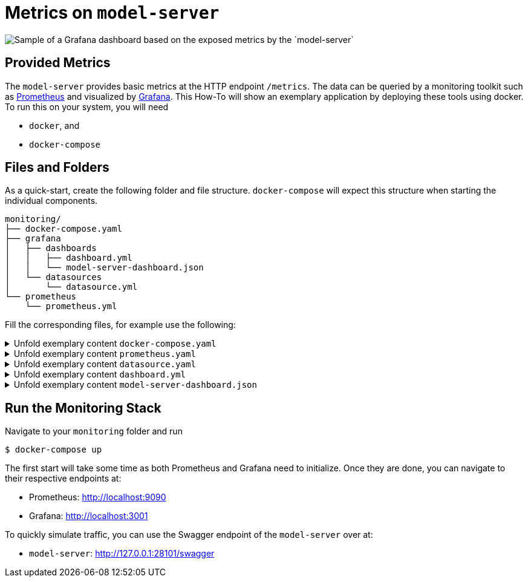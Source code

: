 = Metrics on `model-server`
:navtitle: `Monitoring/Metrics`

image::metrics.png[Sample of a Grafana dashboard based on the exposed metrics by the `model-server`]

== Provided Metrics

The `model-server` provides basic metrics at the HTTP endpoint `/metrics`.
The data can be queried by a monitoring toolkit such as https://prometheus.io/[Prometheus^] and visualized by https://grafana.com/[Grafana^].
This How-To will show an exemplary application by deploying these tools using docker.
To run this on your system, you will need

* `docker`, and
* `docker-compose`


== Files and Folders

As a quick-start, create the following folder and file structure.
`docker-compose` will expect this structure when starting the individual components.

[source,shell]
--
monitoring/
├── docker-compose.yaml
├── grafana
│   ├── dashboards
│   │   ├── dashboard.yml
│   │   └── model-server-dashboard.json
│   └── datasources
│       └── datasource.yml
└── prometheus
    └── prometheus.yml
--

Fill the corresponding files, for example use the following:

.Unfold exemplary content `docker-compose.yaml`
[%collapsible]
====
[source,docker]
--
volumes:
  prom_data:

services:
  model-server:
    image: modelix/model-server:latest
    container_name: model-server-monitoring
    ports:
      - 28101:28101
    command: [ "-inmemory" ]

#   Alternatively, if you want data in your model-server, provide a path to a dump here
#    volumes:
#      - /path/to/dump/file.dump:/file.dump
#    command: [ "-inmemory", "-dumpin", "/file.dump" ]


  prometheus:
    image: prom/prometheus
    container_name: prometheus
    command:
      - '--config.file=/etc/prometheus/prometheus.yml'
    ports:
      - 9090:9090
    restart: unless-stopped
    volumes:
      - ./prometheus:/etc/prometheus
      - prom_data:/prometheus

  grafana:
    image: grafana/grafana-oss
    container_name: grafana
    ports:
      - 3001:3000
    restart: unless-stopped
    environment:
      - GF_SECURITY_ADMIN_USER=admin
      - GF_SECURITY_ADMIN_PASSWORD=grafana
      - GF_AUTH_ANONYMOUS_ENABLED=true
      - GF_DASHBOARDS_DEFAULT_HOME_DASHBOARD_PATH=/etc/grafana/provisioning/dashboards/model-server-dashboard.json
    volumes:
      - ./grafana/datasources:/etc/grafana/provisioning/datasources/
      - ./grafana/dashboards:/etc/grafana/provisioning/dashboards/
--
====

.Unfold exemplary content `prometheus.yaml`
[%collapsible]
====
[source,yaml]
--
global:
  scrape_interval: 1s
  scrape_timeout: 1s
  evaluation_interval: 1s
alerting:
  alertmanagers:
    - static_configs:
        - targets: []
      scheme: http
      timeout: 10s
      api_version: v1
scrape_configs:
  - job_name: prometheus
    honor_timestamps: true
    scrape_interval: 1s
    scrape_timeout: 1s
    metrics_path: /metrics
    scheme: http
    static_configs:
      - targets: # depend on your local deployment and OS
          - model-server-monitoring:28101
          - localhost:28101
          - 127.0.0.1:28101 # For connecting to a scrape endpoint from Prometheus running in a Docker container
          - host.docker.internal:28101 # For connecting to a scrape endpoint from Prometheus running in a Docker container
--
====

.Unfold exemplary content `datasource.yaml`
[%collapsible]
====
[source,yaml]
--
apiVersion: 1

datasources:
  - name: Prometheus
    type: prometheus
    url: http://prometheus:9090
    isDefault: true
    access: proxy
    editable: true
--
====

.Unfold exemplary content `dashboard.yml`
[%collapsible]
====
[source,yaml]
--
apiVersion: 1

providers:
  - name: 'default'
    orgId: 1
    folder: ''
    type: file
    disableDeletion: false
    editable: true
    updateIntervalSeconds: 10 #how often Grafana will scan for changed dashboards
    options:
      path: /etc/grafana/provisioning/dashboards
--
====

.Unfold exemplary content `model-server-dashboard.json`
[%collapsible]
====
[source,json]
--
{
  "annotations": {
    "list": [
      {
        "builtIn": 1,
        "datasource": {
          "type": "datasource",
          "uid": "grafana"
        },
        "enable": true,
        "hide": true,
        "iconColor": "rgba(0, 211, 255, 1)",
        "name": "Annotations & Alerts",
        "type": "dashboard"
      }
    ]
  },
  "description": "",
  "editable": true,
  "fiscalYearStartMonth": 0,
  "gnetId": 5373,
  "graphTooltip": 0,
  "id": 1,
  "links": [],
  "liveNow": false,
  "panels": [
    {
      "datasource": {
        "type": "prometheus",
        "uid": "a39a3aac-ba97-4593-8df1-da901888433e"
      },
      "gridPos": {
        "h": 1,
        "w": 24,
        "x": 0,
        "y": 0
      },
      "id": 41,
      "targets": [
        {
          "datasource": {
            "type": "prometheus",
            "uid": "a39a3aac-ba97-4593-8df1-da901888433e"
          },
          "refId": "A"
        }
      ],
      "title": "System Stats",
      "type": "row"
    },
    {
      "datasource": {
        "type": "prometheus",
        "uid": "PBFA97CFB590B2093"
      },
      "fieldConfig": {
        "defaults": {
          "color": {
            "mode": "thresholds"
          },
          "mappings": [
            {
              "options": {
                "0": {
                  "text": "DOWN"
                },
                "1": {
                  "text": "UP"
                }
              },
              "type": "value"
            },
            {
              "options": {
                "match": "null",
                "result": {
                  "text": "DOWN"
                }
              },
              "type": "special"
            }
          ],
          "thresholds": {
            "mode": "absolute",
            "steps": [
              {
                "color": "#F2495C",
                "value": null
              },
              {
                "color": "#F2495C",
                "value": 0
              },
              {
                "color": "#299c46",
                "value": 1
              }
            ]
          },
          "unit": "none"
        },
        "overrides": []
      },
      "gridPos": {
        "h": 4,
        "w": 3,
        "x": 0,
        "y": 1
      },
      "id": 4,
      "links": [],
      "maxDataPoints": 100,
      "options": {
        "colorMode": "background",
        "graphMode": "none",
        "justifyMode": "auto",
        "orientation": "horizontal",
        "reduceOptions": {
          "calcs": [
            "lastNotNull"
          ],
          "fields": "",
          "values": false
        },
        "textMode": "auto",
        "wideLayout": true
      },
      "pluginVersion": "10.2.3",
      "targets": [
        {
          "datasource": {
            "type": "prometheus",
            "uid": "a39a3aac-ba97-4593-8df1-da901888433e"
          },
          "editorMode": "code",
          "expr": "up{instance=\"$instance\"}",
          "format": "time_series",
          "intervalFactor": 1,
          "range": true,
          "refId": "A"
        }
      ],
      "title": "Status",
      "type": "stat"
    },
    {
      "datasource": {
        "type": "prometheus",
        "uid": "PBFA97CFB590B2093"
      },
      "fieldConfig": {
        "defaults": {
          "color": {
            "mode": "palette-classic"
          },
          "custom": {
            "axisBorderShow": false,
            "axisCenteredZero": false,
            "axisColorMode": "text",
            "axisLabel": "",
            "axisPlacement": "auto",
            "barAlignment": 0,
            "drawStyle": "line",
            "fillOpacity": 10,
            "gradientMode": "none",
            "hideFrom": {
              "legend": false,
              "tooltip": false,
              "viz": false
            },
            "insertNulls": false,
            "lineInterpolation": "linear",
            "lineWidth": 1,
            "pointSize": 5,
            "scaleDistribution": {
              "type": "linear"
            },
            "showPoints": "never",
            "spanNulls": false,
            "stacking": {
              "group": "A",
              "mode": "none"
            },
            "thresholdsStyle": {
              "mode": "off"
            }
          },
          "mappings": [],
          "thresholds": {
            "mode": "absolute",
            "steps": [
              {
                "color": "green",
                "value": null
              },
              {
                "color": "red",
                "value": 80
              }
            ]
          },
          "unit": "short"
        },
        "overrides": []
      },
      "gridPos": {
        "h": 8,
        "w": 5,
        "x": 3,
        "y": 1
      },
      "id": 50,
      "interval": "1s",
      "links": [],
      "options": {
        "legend": {
          "calcs": [],
          "displayMode": "list",
          "placement": "right",
          "showLegend": false
        },
        "tooltip": {
          "mode": "multi",
          "sort": "none"
        }
      },
      "pluginVersion": "10.2.3",
      "targets": [
        {
          "datasource": {
            "type": "prometheus",
            "uid": "a39a3aac-ba97-4593-8df1-da901888433e"
          },
          "editorMode": "code",
          "expr": "sum (increase(ktor_http_server_requests_seconds_count{route!=\"/metrics\"}[1m]))",
          "format": "time_series",
          "interval": "",
          "intervalFactor": 1,
          "legendFormat": "Total requests",
          "range": true,
          "refId": "A",
          "step": 4
        },
        {
          "datasource": {
            "type": "prometheus",
            "uid": "a39a3aac-ba97-4593-8df1-da901888433e"
          },
          "expr": "sum (increase(ktor_http_server_requests_seconds_count{status=~\"^2..$\", route!=\"/metrics\"}[1m]))",
          "format": "time_series",
          "intervalFactor": 1,
          "legendFormat": "2XX Success Rate",
          "refId": "D",
          "step": 2
        }
      ],
      "title": "Total requests",
      "type": "timeseries"
    },
    {
      "datasource": {
        "type": "prometheus",
        "uid": "PBFA97CFB590B2093"
      },
      "fieldConfig": {
        "defaults": {
          "color": {
            "mode": "palette-classic"
          },
          "custom": {
            "axisBorderShow": false,
            "axisCenteredZero": false,
            "axisColorMode": "text",
            "axisLabel": "",
            "axisPlacement": "auto",
            "barAlignment": 0,
            "drawStyle": "line",
            "fillOpacity": 10,
            "gradientMode": "none",
            "hideFrom": {
              "legend": false,
              "tooltip": false,
              "viz": false
            },
            "insertNulls": false,
            "lineInterpolation": "linear",
            "lineWidth": 1,
            "pointSize": 5,
            "scaleDistribution": {
              "type": "linear"
            },
            "showPoints": "never",
            "spanNulls": false,
            "stacking": {
              "group": "A",
              "mode": "none"
            },
            "thresholdsStyle": {
              "mode": "off"
            }
          },
          "decimals": 2,
          "mappings": [],
          "thresholds": {
            "mode": "absolute",
            "steps": [
              {
                "color": "green",
                "value": null
              },
              {
                "color": "red",
                "value": 80
              }
            ]
          },
          "unit": "percent"
        },
        "overrides": []
      },
      "gridPos": {
        "h": 8,
        "w": 6,
        "x": 8,
        "y": 1
      },
      "id": 32,
      "links": [],
      "options": {
        "legend": {
          "calcs": [
            "mean",
            "lastNotNull",
            "max",
            "min",
            "sum"
          ],
          "displayMode": "list",
          "placement": "right",
          "showLegend": false
        },
        "tooltip": {
          "mode": "multi",
          "sort": "none"
        }
      },
      "pluginVersion": "10.2.3",
      "targets": [
        {
          "datasource": {
            "type": "prometheus",
            "uid": "a39a3aac-ba97-4593-8df1-da901888433e"
          },
          "editorMode": "code",
          "expr": "rate(process_cpu_usage{}[1m])*100",
          "format": "time_series",
          "hide": false,
          "instant": false,
          "intervalFactor": 1,
          "legendFormat": "All",
          "refId": "A"
        },
        {
          "datasource": {
            "type": "prometheus",
            "uid": "PBFA97CFB590B2093"
          },
          "disableTextWrap": false,
          "editorMode": "code",
          "expr": "rate(system_cpu_usage{instance=\"$instance\"}[1m])*100",
          "fullMetaSearch": false,
          "hide": false,
          "includeNullMetadata": true,
          "instant": false,
          "legendFormat": "Instance",
          "range": true,
          "refId": "B",
          "useBackend": false
        }
      ],
      "title": "Process CPU Usage",
      "transparent": true,
      "type": "timeseries"
    },
    {
      "datasource": {
        "type": "prometheus",
        "uid": "PBFA97CFB590B2093"
      },
      "fieldConfig": {
        "defaults": {
          "color": {
            "mode": "palette-classic"
          },
          "custom": {
            "axisBorderShow": false,
            "axisCenteredZero": false,
            "axisColorMode": "text",
            "axisLabel": "",
            "axisPlacement": "auto",
            "barAlignment": 0,
            "drawStyle": "line",
            "fillOpacity": 10,
            "gradientMode": "none",
            "hideFrom": {
              "legend": false,
              "tooltip": false,
              "viz": false
            },
            "insertNulls": false,
            "lineInterpolation": "linear",
            "lineWidth": 1,
            "pointSize": 5,
            "scaleDistribution": {
              "type": "linear"
            },
            "showPoints": "never",
            "spanNulls": false,
            "stacking": {
              "group": "A",
              "mode": "none"
            },
            "thresholdsStyle": {
              "mode": "off"
            }
          },
          "mappings": [],
          "min": 0,
          "thresholds": {
            "mode": "absolute",
            "steps": [
              {
                "color": "green",
                "value": null
              },
              {
                "color": "red",
                "value": 80
              }
            ]
          },
          "unit": "bytes"
        },
        "overrides": []
      },
      "gridPos": {
        "h": 8,
        "w": 5,
        "x": 14,
        "y": 1
      },
      "id": 47,
      "links": [],
      "options": {
        "legend": {
          "calcs": [
            "lastNotNull",
            "max"
          ],
          "displayMode": "list",
          "placement": "bottom",
          "showLegend": false
        },
        "tooltip": {
          "mode": "multi",
          "sort": "none"
        }
      },
      "pluginVersion": "10.2.3",
      "targets": [
        {
          "datasource": {
            "type": "prometheus",
            "uid": "a39a3aac-ba97-4593-8df1-da901888433e"
          },
          "editorMode": "code",
          "expr": "sum(jvm_memory_used_bytes{instance=\"$instance\", area=\"heap\"})",
          "format": "time_series",
          "intervalFactor": 2,
          "legendFormat": "used",
          "metric": "",
          "range": true,
          "refId": "A",
          "step": 2400
        },
        {
          "datasource": {
            "type": "prometheus",
            "uid": "a39a3aac-ba97-4593-8df1-da901888433e"
          },
          "editorMode": "code",
          "expr": "sum(jvm_memory_committed_bytes{instance=\"$instance\", area=\"heap\"})",
          "format": "time_series",
          "intervalFactor": 2,
          "legendFormat": "committed",
          "range": true,
          "refId": "B",
          "step": 2400
        },
        {
          "datasource": {
            "type": "prometheus",
            "uid": "a39a3aac-ba97-4593-8df1-da901888433e"
          },
          "editorMode": "code",
          "expr": "sum(jvm_memory_max_bytes{instance=\"$instance\", area=\"heap\"})",
          "format": "time_series",
          "intervalFactor": 2,
          "legendFormat": "max",
          "range": true,
          "refId": "C",
          "step": 2400
        }
      ],
      "title": "JVM Heap",
      "type": "timeseries"
    },
    {
      "datasource": {
        "type": "prometheus",
        "uid": "PBFA97CFB590B2093"
      },
      "fieldConfig": {
        "defaults": {
          "color": {
            "mode": "palette-classic"
          },
          "custom": {
            "axisBorderShow": false,
            "axisCenteredZero": false,
            "axisColorMode": "text",
            "axisLabel": "",
            "axisPlacement": "auto",
            "barAlignment": 0,
            "drawStyle": "line",
            "fillOpacity": 0,
            "gradientMode": "none",
            "hideFrom": {
              "legend": false,
              "tooltip": false,
              "viz": false
            },
            "insertNulls": false,
            "lineInterpolation": "linear",
            "lineWidth": 1,
            "pointSize": 5,
            "scaleDistribution": {
              "type": "linear"
            },
            "showPoints": "auto",
            "spanNulls": false,
            "stacking": {
              "group": "A",
              "mode": "none"
            },
            "thresholdsStyle": {
              "mode": "off"
            }
          },
          "mappings": [],
          "thresholds": {
            "mode": "absolute",
            "steps": [
              {
                "color": "green",
                "value": null
              },
              {
                "color": "red",
                "value": 80
              }
            ]
          }
        },
        "overrides": []
      },
      "gridPos": {
        "h": 8,
        "w": 5,
        "x": 19,
        "y": 1
      },
      "id": 53,
      "options": {
        "legend": {
          "calcs": [],
          "displayMode": "list",
          "placement": "bottom",
          "showLegend": false
        },
        "tooltip": {
          "mode": "single",
          "sort": "none"
        }
      },
      "targets": [
        {
          "datasource": {
            "type": "prometheus",
            "uid": "PBFA97CFB590B2093"
          },
          "editorMode": "code",
          "expr": "process_files_open_files",
          "instant": false,
          "legendFormat": "Open Files",
          "range": true,
          "refId": "A"
        }
      ],
      "title": "Open Files",
      "type": "timeseries"
    },
    {
      "datasource": {
        "type": "prometheus",
        "uid": "PBFA97CFB590B2093"
      },
      "fieldConfig": {
        "defaults": {
          "color": {
            "mode": "thresholds"
          },
          "decimals": 1,
          "mappings": [
            {
              "options": {
                "match": "null",
                "result": {
                  "text": "N/A"
                }
              },
              "type": "special"
            }
          ],
          "thresholds": {
            "mode": "absolute",
            "steps": [
              {
                "color": "#d44a3a",
                "value": null
              },
              {
                "color": "rgba(237, 129, 40, 0.89)",
                "value": 60
              },
              {
                "color": "#299c46",
                "value": 120
              }
            ]
          },
          "unit": "dthms"
        },
        "overrides": []
      },
      "gridPos": {
        "h": 4,
        "w": 3,
        "x": 0,
        "y": 5
      },
      "id": 18,
      "interval": "",
      "links": [],
      "maxDataPoints": 100,
      "options": {
        "colorMode": "value",
        "graphMode": "none",
        "justifyMode": "auto",
        "orientation": "horizontal",
        "reduceOptions": {
          "calcs": [
            "lastNotNull"
          ],
          "fields": "",
          "values": false
        },
        "textMode": "auto",
        "wideLayout": true
      },
      "pluginVersion": "10.2.3",
      "targets": [
        {
          "datasource": {
            "type": "prometheus",
            "uid": "a39a3aac-ba97-4593-8df1-da901888433e"
          },
          "editorMode": "code",
          "expr": "process_uptime_seconds{instance=\"$instance\"}",
          "format": "time_series",
          "intervalFactor": 1,
          "range": true,
          "refId": "A"
        }
      ],
      "title": "Up Time",
      "type": "stat"
    },
    {
      "collapsed": false,
      "datasource": {
        "type": "prometheus",
        "uid": "a39a3aac-ba97-4593-8df1-da901888433e"
      },
      "gridPos": {
        "h": 1,
        "w": 24,
        "x": 0,
        "y": 9
      },
      "id": 37,
      "panels": [],
      "targets": [
        {
          "datasource": {
            "type": "prometheus",
            "uid": "a39a3aac-ba97-4593-8df1-da901888433e"
          },
          "refId": "A"
        }
      ],
      "title": "Requests",
      "type": "row"
    },
    {
      "datasource": {
        "type": "prometheus",
        "uid": "PBFA97CFB590B2093"
      },
      "fieldConfig": {
        "defaults": {
          "color": {
            "mode": "palette-classic"
          },
          "custom": {
            "axisBorderShow": false,
            "axisCenteredZero": false,
            "axisColorMode": "text",
            "axisLabel": "",
            "axisPlacement": "auto",
            "barAlignment": 0,
            "drawStyle": "line",
            "fillOpacity": 10,
            "gradientMode": "none",
            "hideFrom": {
              "legend": false,
              "tooltip": false,
              "viz": false
            },
            "insertNulls": false,
            "lineInterpolation": "linear",
            "lineWidth": 1,
            "pointSize": 5,
            "scaleDistribution": {
              "type": "linear"
            },
            "showPoints": "never",
            "spanNulls": false,
            "stacking": {
              "group": "A",
              "mode": "none"
            },
            "thresholdsStyle": {
              "mode": "off"
            }
          },
          "mappings": [],
          "thresholds": {
            "mode": "absolute",
            "steps": [
              {
                "color": "green",
                "value": null
              },
              {
                "color": "red",
                "value": 80
              }
            ]
          },
          "unit": "short"
        },
        "overrides": []
      },
      "gridPos": {
        "h": 11,
        "w": 7,
        "x": 0,
        "y": 10
      },
      "id": 34,
      "interval": "1s",
      "links": [],
      "options": {
        "legend": {
          "calcs": [],
          "displayMode": "list",
          "placement": "right",
          "showLegend": true
        },
        "tooltip": {
          "mode": "multi",
          "sort": "none"
        }
      },
      "pluginVersion": "10.2.3",
      "targets": [
        {
          "datasource": {
            "type": "prometheus",
            "uid": "a39a3aac-ba97-4593-8df1-da901888433e"
          },
          "editorMode": "code",
          "expr": "sum (increase(ktor_http_server_requests_seconds_count{route!=\"/metrics\"}[1m]))",
          "format": "time_series",
          "interval": "",
          "intervalFactor": 1,
          "legendFormat": "Total requests",
          "range": true,
          "refId": "A",
          "step": 4
        },
        {
          "datasource": {
            "type": "prometheus",
            "uid": "a39a3aac-ba97-4593-8df1-da901888433e"
          },
          "editorMode": "code",
          "expr": "sum (increase(ktor_http_server_requests_seconds_count{status=~\"^2..$\", route!=\"/metrics\"}[1m]))",
          "format": "time_series",
          "intervalFactor": 1,
          "legendFormat": "2XX Success Rate",
          "range": true,
          "refId": "D",
          "step": 2
        },
        {
          "datasource": {
            "type": "prometheus",
            "uid": "a39a3aac-ba97-4593-8df1-da901888433e"
          },
          "expr": "sum (increase(ktor_http_server_requests_seconds_count{status=~\"^5..$\", route!=\"/metrics\"}[1m]))",
          "format": "time_series",
          "interval": "",
          "intervalFactor": 1,
          "legendFormat": "5XX Errors Rate",
          "refId": "B",
          "step": 4
        },
        {
          "datasource": {
            "type": "prometheus",
            "uid": "a39a3aac-ba97-4593-8df1-da901888433e"
          },
          "expr": "sum (increase(ktor_http_server_requests_seconds_count{status=~\"^4..$\", status!=\"^401$\", route!=\"/metrics\"}[1m]))",
          "format": "time_series",
          "intervalFactor": 1,
          "legendFormat": "4XX Errors Rate",
          "refId": "C",
          "step": 2
        },
        {
          "datasource": {
            "type": "prometheus",
            "uid": "a39a3aac-ba97-4593-8df1-da901888433e"
          },
          "expr": "sum (increase(ktor_http_server_requests_seconds_count{status=~\"^401$\", route!=\"/metrics\"}[1m]))",
          "format": "time_series",
          "intervalFactor": 1,
          "legendFormat": "Unauthorised Errors Rate",
          "refId": "E",
          "step": 2
        }
      ],
      "title": "Request and Error Rates (per sec)",
      "type": "timeseries"
    },
    {
      "datasource": {},
      "fieldConfig": {
        "defaults": {
          "color": {
            "mode": "palette-classic"
          },
          "custom": {
            "axisBorderShow": false,
            "axisCenteredZero": false,
            "axisColorMode": "text",
            "axisLabel": "",
            "axisPlacement": "auto",
            "barAlignment": 0,
            "drawStyle": "line",
            "fillOpacity": 10,
            "gradientMode": "none",
            "hideFrom": {
              "legend": false,
              "tooltip": false,
              "viz": false
            },
            "insertNulls": false,
            "lineInterpolation": "stepAfter",
            "lineWidth": 2,
            "pointSize": 5,
            "scaleDistribution": {
              "type": "linear"
            },
            "showPoints": "never",
            "spanNulls": false,
            "stacking": {
              "group": "A",
              "mode": "none"
            },
            "thresholdsStyle": {
              "mode": "off"
            }
          },
          "decimals": 6,
          "mappings": [],
          "min": 0,
          "thresholds": {
            "mode": "absolute",
            "steps": [
              {
                "color": "green",
                "value": null
              },
              {
                "color": "red",
                "value": 80
              }
            ]
          },
          "unit": "ms"
        },
        "overrides": [
          {
            "matcher": {
              "id": "byValue",
              "options": {
                "op": "gte",
                "reducer": "allIsZero",
                "value": 0
              }
            },
            "properties": [
              {
                "id": "custom.hideFrom",
                "value": {
                  "legend": true,
                  "tooltip": true,
                  "viz": false
                }
              }
            ]
          },
          {
            "matcher": {
              "id": "byValue",
              "options": {
                "op": "gte",
                "reducer": "allIsNull",
                "value": 0
              }
            },
            "properties": [
              {
                "id": "custom.hideFrom",
                "value": {
                  "legend": true,
                  "tooltip": true,
                  "viz": false
                }
              }
            ]
          }
        ]
      },
      "gridPos": {
        "h": 9,
        "w": 5,
        "x": 7,
        "y": 10
      },
      "id": 29,
      "links": [],
      "options": {
        "legend": {
          "calcs": [
            "lastNotNull"
          ],
          "displayMode": "list",
          "placement": "bottom",
          "showLegend": false
        },
        "tooltip": {
          "mode": "multi",
          "sort": "none"
        }
      },
      "pluginVersion": "10.2.3",
      "targets": [
        {
          "datasource": {
            "type": "prometheus",
            "uid": "a39a3aac-ba97-4593-8df1-da901888433e"
          },
          "editorMode": "code",
          "expr": "avg(rate(ktor_http_server_requests_seconds_count{route!=\"/metrics\"}[1m]))",
          "format": "time_series",
          "instant": false,
          "intervalFactor": 1,
          "legendFormat": "Response time",
          "refId": "A"
        }
      ],
      "title": "Average Response time",
      "type": "timeseries"
    },
    {
      "datasource": {},
      "fieldConfig": {
        "defaults": {
          "color": {
            "mode": "palette-classic"
          },
          "custom": {
            "axisBorderShow": false,
            "axisCenteredZero": false,
            "axisColorMode": "text",
            "axisLabel": "",
            "axisPlacement": "auto",
            "barAlignment": 0,
            "drawStyle": "line",
            "fillOpacity": 10,
            "gradientMode": "none",
            "hideFrom": {
              "legend": false,
              "tooltip": false,
              "viz": false
            },
            "insertNulls": false,
            "lineInterpolation": "linear",
            "lineWidth": 1,
            "pointSize": 5,
            "scaleDistribution": {
              "type": "linear"
            },
            "showPoints": "never",
            "spanNulls": false,
            "stacking": {
              "group": "A",
              "mode": "none"
            },
            "thresholdsStyle": {
              "mode": "off"
            }
          },
          "mappings": [],
          "thresholds": {
            "mode": "absolute",
            "steps": [
              {
                "color": "green",
                "value": null
              },
              {
                "color": "red",
                "value": 80
              }
            ]
          },
          "unit": "short"
        },
        "overrides": []
      },
      "gridPos": {
        "h": 9,
        "w": 5,
        "x": 12,
        "y": 10
      },
      "id": 38,
      "interval": "1m",
      "links": [],
      "options": {
        "legend": {
          "calcs": [],
          "displayMode": "list",
          "placement": "bottom",
          "showLegend": false
        },
        "tooltip": {
          "mode": "multi",
          "sort": "none"
        }
      },
      "pluginVersion": "10.2.3",
      "targets": [
        {
          "datasource": {
            "type": "prometheus",
            "uid": "a39a3aac-ba97-4593-8df1-da901888433e"
          },
          "editorMode": "code",
          "expr": "sum (increase(ktor_http_server_requests_seconds_count{route!=\"/metrics\"}[1m]))",
          "format": "time_series",
          "intervalFactor": 1,
          "legendFormat": "Total requests (min)",
          "range": true,
          "refId": "D",
          "step": 2
        }
      ],
      "title": "Requests per minute",
      "type": "timeseries"
    },
    {
      "datasource": {
        "type": "prometheus",
        "uid": "PBFA97CFB590B2093"
      },
      "fieldConfig": {
        "defaults": {
          "color": {
            "mode": "thresholds"
          },
          "custom": {
            "align": "center",
            "cellOptions": {
              "type": "auto"
            },
            "inspect": false
          },
          "decimals": 2,
          "displayName": "",
          "mappings": [],
          "thresholds": {
            "mode": "absolute",
            "steps": [
              {
                "color": "green",
                "value": null
              },
              {
                "color": "red",
                "value": 80
              }
            ]
          },
          "unit": "short"
        },
        "overrides": []
      },
      "gridPos": {
        "h": 10,
        "w": 7,
        "x": 17,
        "y": 10
      },
      "id": 16,
      "interval": "",
      "links": [],
      "options": {
        "cellHeight": "sm",
        "footer": {
          "countRows": false,
          "fields": "",
          "reducer": [
            "sum"
          ],
          "show": false
        },
        "showHeader": true,
        "sortBy": [
          {
            "desc": true,
            "displayName": "Value"
          }
        ]
      },
      "pluginVersion": "10.2.3",
      "targets": [
        {
          "datasource": {
            "type": "prometheus",
            "uid": "a39a3aac-ba97-4593-8df1-da901888433e"
          },
          "editorMode": "code",
          "expr": "topk(9, sort_desc(sum by(route, method) (ktor_http_server_requests_seconds_count{route!=\"/metrics\"})))",
          "format": "time_series",
          "hide": true,
          "intervalFactor": 1,
          "legendFormat": "{{method}}  {{route}}",
          "range": true,
          "refId": "A"
        },
        {
          "datasource": {
            "type": "prometheus",
            "uid": "PBFA97CFB590B2093"
          },
          "disableTextWrap": false,
          "editorMode": "builder",
          "exemplar": false,
          "expr": "sum by(route, method) (ktor_http_server_requests_seconds_count{route!=\"/metrics\"})",
          "fullMetaSearch": false,
          "hide": false,
          "includeNullMetadata": false,
          "instant": true,
          "legendFormat": "{{method}}  {{route}}",
          "range": false,
          "refId": "B",
          "useBackend": false
        }
      ],
      "title": "Top Endpoints",
      "transformations": [
        {
          "id": "seriesToRows",
          "options": {
            "reducers": []
          }
        },
        {
          "id": "organize",
          "options": {
            "excludeByName": {
              "Time": true
            },
            "includeByName": {},
            "indexByName": {},
            "renameByName": {}
          }
        }
      ],
      "type": "table"
    },
    {
      "datasource": {
        "type": "prometheus",
        "uid": "PBFA97CFB590B2093"
      },
      "fieldConfig": {
        "defaults": {
          "color": {
            "mode": "palette-classic"
          },
          "custom": {
            "axisBorderShow": false,
            "axisCenteredZero": false,
            "axisColorMode": "text",
            "axisLabel": "Time",
            "axisPlacement": "auto",
            "barAlignment": 0,
            "drawStyle": "line",
            "fillOpacity": 10,
            "gradientMode": "none",
            "hideFrom": {
              "legend": false,
              "tooltip": false,
              "viz": false
            },
            "insertNulls": false,
            "lineInterpolation": "linear",
            "lineWidth": 2,
            "pointSize": 5,
            "scaleDistribution": {
              "type": "linear"
            },
            "showPoints": "never",
            "spanNulls": false,
            "stacking": {
              "group": "A",
              "mode": "none"
            },
            "thresholdsStyle": {
              "mode": "off"
            }
          },
          "mappings": [],
          "thresholds": {
            "mode": "absolute",
            "steps": [
              {
                "color": "green",
                "value": null
              },
              {
                "color": "red",
                "value": 80
              }
            ]
          },
          "unit": "s"
        },
        "overrides": [
          {
            "matcher": {
              "id": "byValue",
              "options": {
                "op": "gte",
                "reducer": "allIsZero",
                "value": 0
              }
            },
            "properties": [
              {
                "id": "custom.hideFrom",
                "value": {
                  "legend": true,
                  "tooltip": true,
                  "viz": false
                }
              }
            ]
          }
        ]
      },
      "gridPos": {
        "h": 11,
        "w": 10,
        "x": 7,
        "y": 19
      },
      "id": 14,
      "links": [],
      "options": {
        "legend": {
          "calcs": [
            "lastNotNull"
          ],
          "displayMode": "list",
          "placement": "bottom",
          "showLegend": false
        },
        "tooltip": {
          "mode": "multi",
          "sort": "none"
        }
      },
      "pluginVersion": "10.2.3",
      "targets": [
        {
          "datasource": {
            "type": "prometheus",
            "uid": "a39a3aac-ba97-4593-8df1-da901888433e"
          },
          "editorMode": "code",
          "expr": "rate(ktor_http_server_requests_seconds_sum{instance=\"$instance\", route!=\"/metrics\"}[1m])",
          "format": "time_series",
          "instant": false,
          "intervalFactor": 1,
          "legendFormat": "{{route}}",
          "refId": "A"
        }
      ],
      "title": "Response time of requests",
      "type": "timeseries"
    },
    {
      "columns": [
        {
          "$$hashKey": "object:191",
          "text": "Total",
          "value": "total"
        }
      ],
      "datasource": {},
      "fontSize": "100%",
      "gridPos": {
        "h": 10,
        "w": 7,
        "x": 17,
        "y": 20
      },
      "id": 49,
      "interval": "",
      "links": [],
      "pageSize": 10,
      "scroll": true,
      "showHeader": true,
      "sort": {
        "desc": false
      },
      "styles": [
        {
          "alias": "",
          "align": "auto",
          "colors": [
            "rgba(245, 54, 54, 0.9)",
            "rgba(237, 129, 40, 0.89)",
            "rgba(50, 172, 45, 0.97)"
          ],
          "decimals": 0,
          "pattern": "/.*/",
          "thresholds": [],
          "type": "number",
          "unit": "short"
        }
      ],
      "targets": [
        {
          "datasource": {
            "type": "prometheus",
            "uid": "a39a3aac-ba97-4593-8df1-da901888433e"
          },
          "editorMode": "code",
          "expr": "topk(10, sort_desc(sum by(route, method, status) (ktor_http_server_requests_seconds_count{route!=\"/metrics\", status!=\"200\"})))",
          "format": "time_series",
          "hide": false,
          "instant": true,
          "interval": "",
          "intervalFactor": 1,
          "legendFormat": "{{method}} {{route}} {{status}}",
          "refId": "A"
        }
      ],
      "title": "Errors by API",
      "transform": "timeseries_to_rows",
      "type": "table-old"
    },
    {
      "datasource": {
        "type": "prometheus",
        "uid": "PBFA97CFB590B2093"
      },
      "fieldConfig": {
        "defaults": {
          "color": {
            "mode": "palette-classic"
          },
          "custom": {
            "axisBorderShow": false,
            "axisCenteredZero": false,
            "axisColorMode": "text",
            "axisLabel": "",
            "axisPlacement": "auto",
            "barAlignment": 0,
            "drawStyle": "line",
            "fillOpacity": 10,
            "gradientMode": "none",
            "hideFrom": {
              "legend": false,
              "tooltip": false,
              "viz": false
            },
            "insertNulls": false,
            "lineInterpolation": "linear",
            "lineWidth": 1,
            "pointSize": 5,
            "scaleDistribution": {
              "type": "linear"
            },
            "showPoints": "never",
            "spanNulls": false,
            "stacking": {
              "group": "A",
              "mode": "none"
            },
            "thresholdsStyle": {
              "mode": "off"
            }
          },
          "mappings": [],
          "thresholds": {
            "mode": "absolute",
            "steps": [
              {
                "color": "green",
                "value": null
              },
              {
                "color": "red",
                "value": 80
              }
            ]
          },
          "unit": "short"
        },
        "overrides": []
      },
      "gridPos": {
        "h": 9,
        "w": 7,
        "x": 0,
        "y": 21
      },
      "id": 48,
      "interval": "1s",
      "links": [],
      "options": {
        "legend": {
          "calcs": [],
          "displayMode": "table",
          "placement": "right",
          "showLegend": true
        },
        "tooltip": {
          "mode": "multi",
          "sort": "none"
        }
      },
      "pluginVersion": "10.2.3",
      "targets": [
        {
          "datasource": {
            "type": "prometheus",
            "uid": "a39a3aac-ba97-4593-8df1-da901888433e"
          },
          "editorMode": "code",
          "expr": "sum (increase(ktor_http_server_requests_seconds_count{status=~\"^5..$\", route!=\"/metrics\"}[1m]))",
          "format": "time_series",
          "interval": "",
          "intervalFactor": 2,
          "legendFormat": "5XX Errors Rate",
          "range": true,
          "refId": "B",
          "step": 4
        },
        {
          "datasource": {
            "type": "prometheus",
            "uid": "a39a3aac-ba97-4593-8df1-da901888433e"
          },
          "editorMode": "code",
          "expr": "sum (increase(ktor_http_server_requests_seconds_count{status=\"^4..$\", status!=\"^401$\", route!=\"/metrics\"}[1m]))",
          "format": "time_series",
          "intervalFactor": 2,
          "legendFormat": "4XX Errors Rate",
          "range": true,
          "refId": "C",
          "step": 2
        },
        {
          "datasource": {
            "type": "prometheus",
            "uid": "a39a3aac-ba97-4593-8df1-da901888433e"
          },
          "editorMode": "code",
          "expr": "sum (increase(ktor_http_server_requests_seconds_count{status=~\"^401$\", route!=\"/metrics\"}[1m]))",
          "format": "time_series",
          "intervalFactor": 2,
          "legendFormat": "Unauthorised Errors Rate",
          "range": true,
          "refId": "E",
          "step": 2
        }
      ],
      "title": "Error Rates (per sec)",
      "type": "timeseries"
    }
  ],
  "refresh": "5s",
  "schemaVersion": 39,
  "tags": [],
  "templating": {
    "list": [
      {
        "current": {
          "selected": false,
          "text": "model-server-monitoring:28101",
          "value": "model-server-monitoring:28101"
        },
        "datasource": {
          "type": "prometheus",
          "uid": "PBFA97CFB590B2093"
        },
        "definition": "label_values(up,instance)",
        "hide": 0,
        "includeAll": false,
        "label": "instance",
        "multi": false,
        "name": "instance",
        "options": [],
        "query": {
          "qryType": 1,
          "query": "label_values(up,instance)",
          "refId": "PrometheusVariableQueryEditor-VariableQuery"
        },
        "refresh": 2,
        "regex": "",
        "skipUrlSync": false,
        "sort": 0,
        "tagValuesQuery": "",
        "tagsQuery": "",
        "type": "query",
        "useTags": false
      }
    ]
  },
  "time": {
    "from": "now-15m",
    "to": "now"
  },
  "timepicker": {
    "refresh_intervals": [
      "5s",
      "10s",
      "30s",
      "1m",
      "5m",
      "15m",
      "30m",
      "1h",
      "2h",
      "1d"
    ],
    "time_options": [
      "5m",
      "15m",
      "1h",
      "6h",
      "12h",
      "24h",
      "2d",
      "7d",
      "30d"
    ]
  },
  "timezone": "",
  "title": "model-server",
  "uid": "omBsPz1Wz",
  "version": 11,
  "weekStart": ""
}
--
====

== Run the Monitoring Stack

Navigate to your `monitoring` folder and run

[source,shell]
--
$ docker-compose up
--

The first start will take some time as both Prometheus and Grafana need to initialize.
Once they are done, you can navigate to their respective endpoints at:

* Prometheus: http://localhost:9090
* Grafana: http://localhost:3001

To quickly simulate traffic, you can use the Swagger endpoint of the `model-server` over at:

* `model-server`: http://127.0.0.1:28101/swagger
